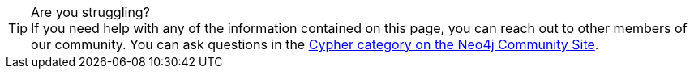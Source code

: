 [TIP]
.Are you struggling?
If you need help with any of the information contained on this page, you can reach out to other members of our community.
You can ask questions in the link:https://community.neo4j.com/c/neo4j-graph-platform/cypher/12?ref=guides[Cypher category on the Neo4j Community Site^].

